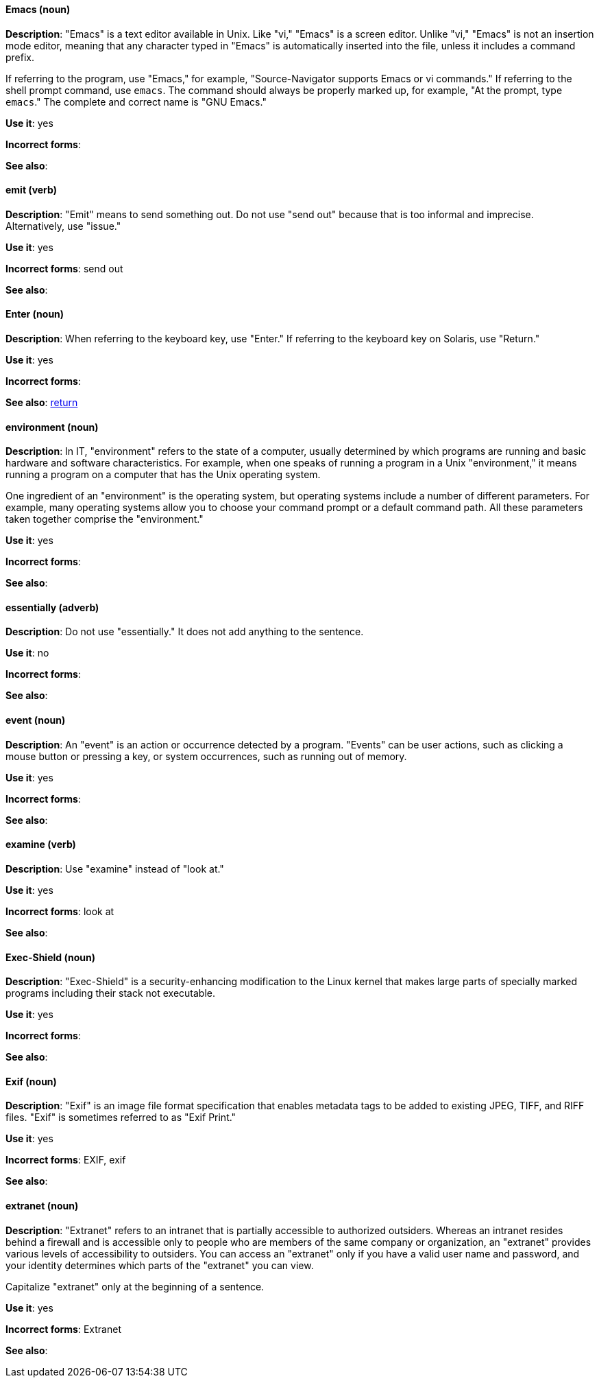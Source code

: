 [discrete]
==== Emacs (noun)
[[emacs]]
*Description*: "Emacs" is a text editor available in Unix. Like "vi," "Emacs" is a screen editor. Unlike "vi," "Emacs" is not an insertion mode editor, meaning that any character typed in "Emacs" is automatically inserted into the file, unless it includes a command prefix.

If referring to the program, use "Emacs," for example, "Source-Navigator supports Emacs or vi commands." If referring to the shell prompt command, use `emacs`. The command should always be properly marked up, for example, "At the prompt, type `emacs`." The complete and correct name is "GNU Emacs."

*Use it*: yes

*Incorrect forms*: 

*See also*:

[discrete]
==== emit (verb)
[[emit]]
*Description*: "Emit" means to send something out. Do not use "send out" because that is too informal and imprecise. Alternatively, use "issue."

*Use it*: yes

*Incorrect forms*: send out

*See also*:

[discrete]
==== Enter (noun)
[[enter-n]]
*Description*: When referring to the keyboard key, use "Enter." If referring to the keyboard key on Solaris, use "Return."

*Use it*: yes

*Incorrect forms*: 

*See also*: xref:return[return]

[discrete]
==== environment (noun)
[[environment]]
*Description*: In IT, "environment" refers to the state of a computer, usually determined by which programs are running and basic hardware and software characteristics. For example, when one speaks of running a program in a Unix "environment," it means running a program on a computer that has the Unix operating system.

One ingredient of an "environment" is the operating system, but operating systems include a number of different parameters. For example, many operating systems allow you to choose your command prompt or a default command path. All these parameters taken together comprise the "environment."

*Use it*: yes

*Incorrect forms*: 

*See also*: 

[discrete]
==== essentially (adverb)
[[essentially]]
*Description*: Do not use "essentially." It does not add anything to the sentence.

*Use it*: no

*Incorrect forms*: 

*See also*: 

[discrete]
==== event (noun)
[[event]]
*Description*: An "event" is an action or occurrence detected by a program. "Events" can be user actions, such as clicking a mouse button or pressing a key, or system occurrences, such as running out of memory. 

*Use it*: yes

*Incorrect forms*: 

*See also*:

[discrete]
==== examine (verb)
[[examine]]
*Description*: Use "examine" instead of "look at."

*Use it*: yes

*Incorrect forms*: look at

*See also*:

[discrete]
==== Exec-Shield (noun)
[[exec-shield]]
*Description*: "Exec-Shield" is a security-enhancing modification to the Linux kernel that makes large parts of specially marked programs including their stack not executable. 

*Use it*: yes

*Incorrect forms*: 

*See also*:

[discrete]
==== Exif (noun)
[[exif]]
*Description*: "Exif" is an image file format specification that enables metadata tags to be added to existing JPEG, TIFF, and RIFF files. "Exif" is sometimes referred to as "Exif Print."

*Use it*: yes

*Incorrect forms*: EXIF, exif

*See also*: 

[discrete]
==== extranet (noun)
[[extranet]]
*Description*: "Extranet" refers to an intranet that is partially accessible to authorized outsiders. Whereas an intranet resides behind a firewall and is accessible only to people who are members of the same company or organization, an "extranet" provides various levels of accessibility to outsiders. You can access an "extranet" only if you have a valid user name and password, and your identity determines which parts of the "extranet" you can view.

Capitalize "extranet" only at the beginning of a sentence. 

*Use it*: yes

*Incorrect forms*: Extranet

*See also*:
